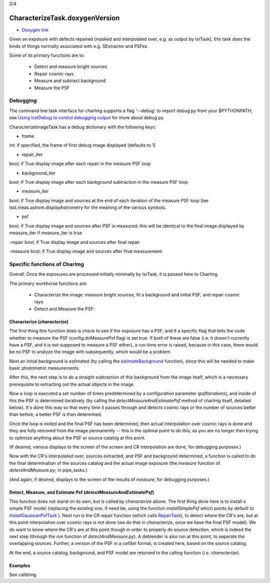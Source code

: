 
2/4

CharacterizeTask.doxygenVersion
================


- `Doxygen link`_
.. _Doxygen link: https://lsst-web.ncsa.illinois.edu/doxygen/x_masterDoxyDoc/classlsst_1_1pipe_1_1tasks_1_1characterize_image_1_1_characterize_image_task.html#CharacterizeImageTask_

Given an exposure with defects repaired (masked and interpolated over,
e.g. as output by IsrTask), this task does the kinds of things
normally associated with e.g. SExtractor and PSFex.

Some of its primary functions are to:

  - Detect and measure bright sources

  - Repair cosmic rays

  - Measure and subtract background

  - Measure the PSF



Debugging
+++++++++

The command line task interface for charImg supports a flag '--debug'
to import debug.py from your $PYTHONPATH; see `Using lsstDebug to
control debugging output`_ for more about debug.py.

.. _Using lsstDebug to control debugging output: https://lsst-web.ncsa.illinois.edu/doxygen/x_masterDoxyDoc/base_debug.html

CharacterizeImageTask has a debug dictionary with the following keys:

- frame
int: if specified, the frame of first debug image displayed (defaults to 1)

- repair_iter
bool; if True display image after each repair in the measure PSF loop

- background_iter
bool; if True display image after each background subtraction in the measure PSF loop

- measure_iter
bool; if True display image and sources at the end of each iteration of the measure PSF loop See lsst.meas.astrom.displayAstrometry for the meaning of the various symbols.

- psf
bool; if True display image and sources after PSF is measured; this will be identical to the final image displayed by measure_iter if measure_iter is true

-repair
bool; if True display image and sources after final repair

-measure
bool; if True display image and sources after final measurement



Specific functions of CharImg
+++++++++++++++++++++++++++++++++++++++++

Overall: Once the exposures are processed initially minimally by IsrTask, it is passed here to CharImg.

The primary workhorse functions are:

   - Characterize the image: measure bright sources, fit a background and initial PSF, and repair cosmic rays
     
   - Detect and Measure the PSF: 

Characterize (*characterize*)
------------------------------

The first thing this function does is check to see if the exposure has
a PSF, and if a specific flag that tells the code whether to measure
the PSF (config.doMeasurePsf flag) is set true.  If *both* of these
are false (i.e. it doesn't currently have a PSF, and it is not
supposed to measure a PSF either), a run-time error is raised, because
in this case, there would be no PSF to analyze the image with
subsequently, which would be a problem.


Next an initial background is estimated (by calling the 
`estimateBackground`_ function), since this will be needed to make
basic photometric measurements.

.. _estimateBackground: https://lsst-web.ncsa.illinois.edu/doxygen/x_masterDoxyDoc/estimate_background_8py-example.html

After this, the next step is to do a straight subtraction of this
background from the image itself, which is a necessary prerequisite to
extracting out the actual objects in the image.

Now a loop is executed a set number of times predetermined by a
configuration parameter (*psfIterations*), and inside of this the PSF
is determined iteratively (by calling the
*detectMeasureAndEstimatePsf* method of charImg itself, detailed
below).  It's done this way so that every time it passes through and
detects cosmic rays or the number of sources better than before, a
better PSF is then determined.

..
  a certain number. Constructs a PSF by calling the detectMeasureAndEstimatePsf function of this same class.

  This detect and measures sources and estimates the PSF.

  Perform final measurement with final PSF, including measuring and applying aperture correction (...?)

Once the loop is exited and the final PSF has been determined, then
actual interpolation over cosmic rays is done and they are fully
removed from the image permanently -- this is the optimal point to do
this, as you are no longer then trying to optimize anything about the
PSF or source catalog at this point.

(If desired, various displays to the screen of the screen and CR
interpolation are done, for debugging purposes.)

Now with the CR's interpolated over, sources extracted, and PSF and
background determined, a function is called to do the final
determination of the sources catalog and the actual image exposure
(the *measure* function of *detectAndMeasure.py*, in pipe_tasks.)

(And again, if desired, displays to the screen of the results of
*measure*, for debugging purposes.)


Detect, Measure, and Estimate Psf (*detectMeasureAndEstimatePsf*) 
-----------------------------------------------------------------

This function does not stand on its own, but is called by
*characterize* above.  The first thing done here is to install a
simple PSF model (replacing the existing one, if need be, using the
function *installSimplePsf* which points by default to
`InstallGaussianPsfTask`_ ).  Next run is the CR repair function
(which calls `RepairTask`_), to detect where the CR's are, but at this
point interpolation over cosmic rays is not done (we do that in
*characterize*, once we have the final PSF model).  We do want to know
where the CR's are at this point though in order to properly do source
detection, which is indeed the next step (through the *run* function
of *detectAndMeasure.py*).  A deblender is also run at this point, to
separate the overlapping sources.  Further, a version of the PSF in a
*cellSet* format, is created here, based on the source catalog.

.. _InstallGaussianPsfTask: https://lsst-web.ncsa.illinois.edu/doxygen/x_masterDoxyDoc/classlsst_1_1meas_1_1algorithms_1_1install_gaussian_psf_1_1_install_gaussian_psf_task.html#InstallGaussianPsfTask_

.. _RepairTask: https://lsst-web.ncsa.illinois.edu/doxygen/x_masterDoxyDoc/classlsst_1_1pipe_1_1tasks_1_1repair_1_1_repair_task.html#RepairTask_


At the end, a source catalog, background, and PSF model are returned
to the calling function (i.e. *characterize*).

..
 Cosmic Ray Repair (done within *characterize*)
 -------------------------------------------------

 CharImg first detects CR's using the function *RepairTask*, whose
 purpose is to initially detect the CR streaks, and then to
 interpolate smoothly over them so that they are entirely masked out.


..
  467         - interpolate over cosmic rays with keepCRs=True
  468         - estimate background and subtract it from the exposure
  469         - detect, deblend and measure sources, and subtract a refined background model;
  470         - if config.doMeasurePsf:

Examples
---------

See calibImg.
